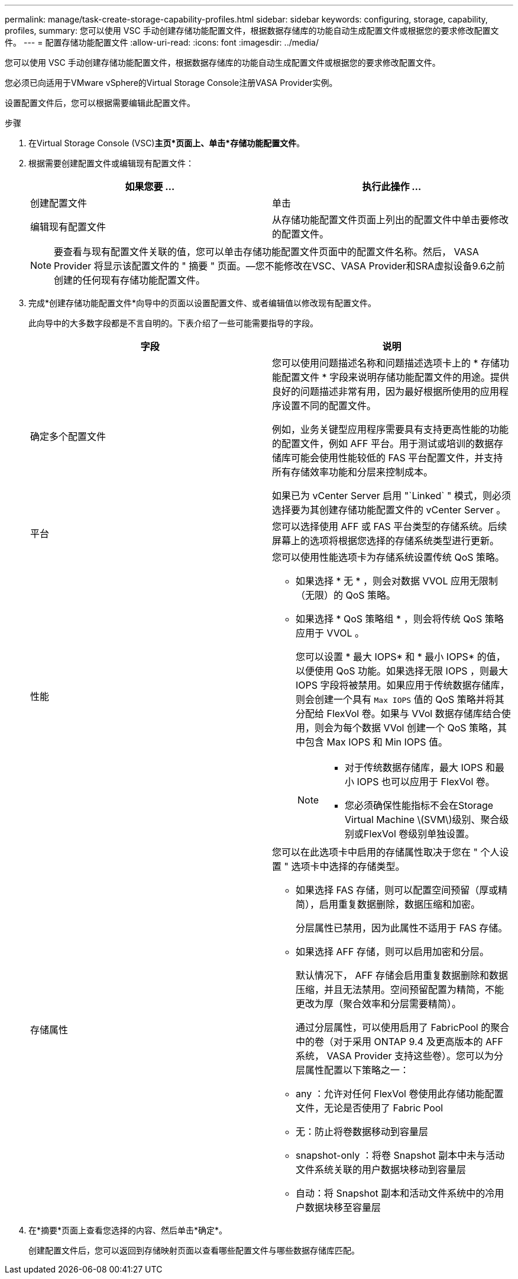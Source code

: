 ---
permalink: manage/task-create-storage-capability-profiles.html 
sidebar: sidebar 
keywords: configuring, storage, capability, profiles, 
summary: 您可以使用 VSC 手动创建存储功能配置文件，根据数据存储库的功能自动生成配置文件或根据您的要求修改配置文件。 
---
= 配置存储功能配置文件
:allow-uri-read: 
:icons: font
:imagesdir: ../media/


[role="lead"]
您可以使用 VSC 手动创建存储功能配置文件，根据数据存储库的功能自动生成配置文件或根据您的要求修改配置文件。

您必须已向适用于VMware vSphere的Virtual Storage Console注册VASA Provider实例。

设置配置文件后，您可以根据需要编辑此配置文件。

.步骤
. 在Virtual Storage Console (VSC)*主页*页面上、单击*存储功能配置文件*。
. 根据需要创建配置文件或编辑现有配置文件：
+
[cols="1a,1a"]
|===
| 如果您要 ... | 执行此操作 ... 


 a| 
创建配置文件
 a| 
单击 *image:../media/create-icon.gif[""]*



 a| 
编辑现有配置文件
 a| 
从存储功能配置文件页面上列出的配置文件中单击要修改的配置文件。

|===
+
[NOTE]
====
要查看与现有配置文件关联的值，您可以单击存储功能配置文件页面中的配置文件名称。然后， VASA Provider 将显示该配置文件的 " 摘要 " 页面。—您不能修改在VSC、VASA Provider和SRA虚拟设备9.6之前创建的任何现有存储功能配置文件。

====
. 完成*创建存储功能配置文件*向导中的页面以设置配置文件、或者编辑值以修改现有配置文件。
+
此向导中的大多数字段都是不言自明的。下表介绍了一些可能需要指导的字段。

+
[cols="1a,1a"]
|===
| 字段 | 说明 


 a| 
确定多个配置文件
 a| 
您可以使用问题描述名称和问题描述选项卡上的 * 存储功能配置文件 * 字段来说明存储功能配置文件的用途。提供良好的问题描述非常有用，因为最好根据所使用的应用程序设置不同的配置文件。

例如，业务关键型应用程序需要具有支持更高性能的功能的配置文件，例如 AFF 平台。用于测试或培训的数据存储库可能会使用性能较低的 FAS 平台配置文件，并支持所有存储效率功能和分层来控制成本。

如果已为 vCenter Server 启用 "`Linked` " 模式，则必须选择要为其创建存储功能配置文件的 vCenter Server 。



 a| 
平台
 a| 
您可以选择使用 AFF 或 FAS 平台类型的存储系统。后续屏幕上的选项将根据您选择的存储系统类型进行更新。



 a| 
性能
 a| 
您可以使用性能选项卡为存储系统设置传统 QoS 策略。

** 如果选择 * 无 * ，则会对数据 VVOL 应用无限制（无限）的 QoS 策略。
** 如果选择 * QoS 策略组 * ，则会将传统 QoS 策略应用于 VVOL 。
+
您可以设置 * 最大 IOPS* 和 * 最小 IOPS* 的值，以便使用 QoS 功能。如果选择无限 IOPS ，则最大 IOPS 字段将被禁用。如果应用于传统数据存储库，则会创建一个具有 `Max IOPS` 值的 QoS 策略并将其分配给 FlexVol 卷。如果与 VVol 数据存储库结合使用，则会为每个数据 VVol 创建一个 QoS 策略，其中包含 Max IOPS 和 Min IOPS 值。

+
[NOTE]
====
*** 对于传统数据存储库，最大 IOPS 和最小 IOPS 也可以应用于 FlexVol 卷。
*** 您必须确保性能指标不会在Storage Virtual Machine \(SVM\)级别、聚合级别或FlexVol 卷级别单独设置。


====




 a| 
存储属性
 a| 
您可以在此选项卡中启用的存储属性取决于您在 " 个人设置 " 选项卡中选择的存储类型。

** 如果选择 FAS 存储，则可以配置空间预留（厚或精简），启用重复数据删除，数据压缩和加密。
+
分层属性已禁用，因为此属性不适用于 FAS 存储。

** 如果选择 AFF 存储，则可以启用加密和分层。
+
默认情况下， AFF 存储会启用重复数据删除和数据压缩，并且无法禁用。空间预留配置为精简，不能更改为厚（聚合效率和分层需要精简）。

+
通过分层属性，可以使用启用了 FabricPool 的聚合中的卷（对于采用 ONTAP 9.4 及更高版本的 AFF 系统， VASA Provider 支持这些卷）。您可以为分层属性配置以下策略之一：

** any ：允许对任何 FlexVol 卷使用此存储功能配置文件，无论是否使用了 Fabric Pool
** 无：防止将卷数据移动到容量层
** snapshot-only ：将卷 Snapshot 副本中未与活动文件系统关联的用户数据块移动到容量层
** 自动：将 Snapshot 副本和活动文件系统中的冷用户数据块移至容量层


|===
. 在*摘要*页面上查看您选择的内容、然后单击*确定*。
+
创建配置文件后，您可以返回到存储映射页面以查看哪些配置文件与哪些数据存储库匹配。


